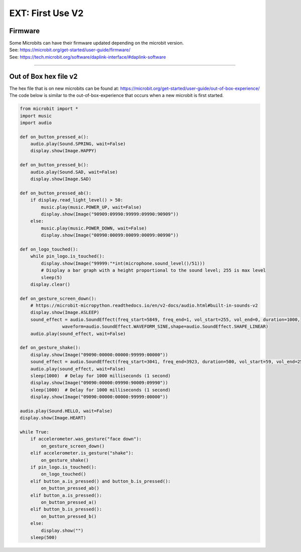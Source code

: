 ====================================================
EXT: First Use **V2**
====================================================

Firmware
------------

| Some Microbits can have their firmware updated depending on the microbit version. 
| See: https://microbit.org/get-started/user-guide/firmware/
| See: https://tech.microbit.org/software/daplink-interface/#daplink-software

----

Out of Box hex file v2
--------------------------

| The hex file that is on new microbits can be found at: https://microbit.org/get-started/user-guide/out-of-box-experience/
| The code below is similar to the out-of-box-experience that occurs when a new microbit is first started.

.. code-block:: python

    from microbit import *
    import music
    import audio

    def on_button_pressed_a():
        audio.play(Sound.SPRING, wait=False)
        display.show(Image.HAPPY)

    def on_button_pressed_b():
        audio.play(Sound.SAD, wait=False)
        display.show(Image.SAD)

    def on_button_pressed_ab():
        if display.read_light_level() > 50:
            music.play(music.POWER_UP, wait=False)
            display.show(Image("90909:09990:99999:09990:90909"))
        else:
            music.play(music.POWER_DOWN, wait=False)
            display.show(Image("00990:00099:00099:00099:00990"))

    def on_logo_touched():
        while pin_logo.is_touched():
            display.show(Image("99999:"*int(microphone.sound_level()/51)))  
            # Display a bar graph with a height proportional to the sound level; 255 is max level
            sleep(5)
        display.clear()

    def on_gesture_screen_down():
        # https://microbit-micropython.readthedocs.io/en/v2-docs/audio.html#built-in-sounds-v2
        display.show(Image.ASLEEP)
        sound_effect = audio.SoundEffect(freq_start=5849, freq_end=1, vol_start=255, vol_end=0, duration=1000, 
                    waveform=audio.SoundEffect.WAVEFORM_SINE,shape=audio.SoundEffect.SHAPE_LINEAR)
        audio.play(sound_effect, wait=False)

    def on_gesture_shake():
        display.show(Image("09090:00000:00000:99999:00000"))
        sound_effect = audio.SoundEffect(freq_start=3041, freq_end=3923, duration=500, vol_start=59, vol_end=255, waveform=audio.SoundEffect.WAVEFORM_SINE, fx=audio.SoundEffect.FX_WARBLE, shape=audio.SoundEffect.SHAPE_LINEAR)
        audio.play(sound_effect, wait=False)
        sleep(1000)  # Delay for 1000 milliseconds (1 second)
        display.show(Image("09090:00000:09990:90009:09990"))
        sleep(1000)  # Delay for 1000 milliseconds (1 second)
        display.show(Image("09090:00000:00000:99999:00000"))

    audio.play(Sound.HELLO, wait=False)
    display.show(Image.HEART)

    while True:
        if accelerometer.was_gesture("face down"):
            on_gesture_screen_down()
        elif accelerometer.is_gesture("shake"):
            on_gesture_shake()
        if pin_logo.is_touched():
            on_logo_touched()
        elif button_a.is_pressed() and button_b.is_pressed():
            on_button_pressed_ab()
        elif button_a.is_pressed():
            on_button_pressed_a()
        elif button_b.is_pressed():
            on_button_pressed_b()
        else:
            display.show("")
        sleep(500)

    
